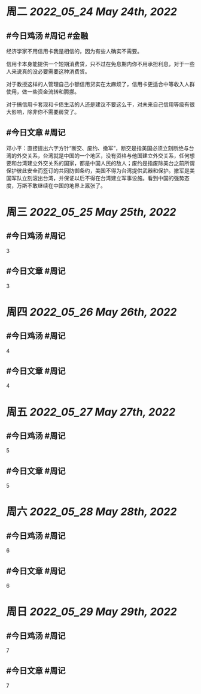 #+类型: 2205
#+主页: [[归档202205]]

* 周二 [[2022_05_24]] [[May 24th, 2022]]
** #今日鸡汤 #周记 #金融

经济学家不用信用卡我是相信的，因为有些人确实不需要。

信用卡本身能提供一个短期消费贷，只不过在免息期内你不用承担利息，对于一些人来说真的没必要需要这种消费贷。

对于教授这样的人管理自己小额信用贷实在太麻烦了，信用卡更适合中等收入人群使用，做一些资金流转和腾挪。

对于搞信用卡套现和卡债生活的人还是建议不要这么干，对未来自己信用等级有很大影响，除非你不需要房贷了。


** #今日文章 #周记

邓小平：直接提出六字方针“断交、废约、撤军”，断交是指美国必须立刻断绝与台湾的外交关系，台湾就是中国的一个地区，没有资格与他国建立外交关系，任何想要和台湾建立外交关系的国家，都是中国人民的敌人；废约是指废除美台之前所谓保护彼此安全而签订的共同防御条约，美国不得为台湾提供武器和保护。撤军是美国军队立刻滚出台湾，并保证以后不得在台湾建立军事设施。看到中国的强势态度，万斯不敢继续在中国的地界上嚣张了。

* 周三 [[2022_05_25]] [[May 25th, 2022]]
** #今日鸡汤 #周记

3

** #今日文章 #周记

3


* 周四 [[2022_05_26]] [[May 26th, 2022]]
** #今日鸡汤 #周记

4

** #今日文章 #周记

4


* 周五 [[2022_05_27]] [[May 27th, 2022]]
** #今日鸡汤 #周记

5

** #今日文章 #周记

5


* 周六 [[2022_05_28]] [[May 28th, 2022]]
** #今日鸡汤 #周记

6

** #今日文章 #周记

6


* 周日 [[2022_05_29]] [[May 29th, 2022]]
** #今日鸡汤 #周记

7

** #今日文章 #周记

7

